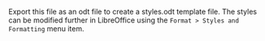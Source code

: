 #+OPTIONS: H:10 num:t

Export this file as an odt file to create a styles.odt template
file. The styles can be modified further in LibreOffice using the
=Format > Styles and Formatting= menu item.
